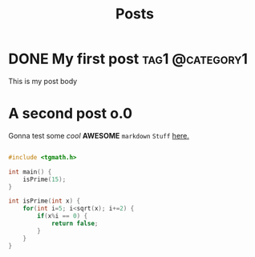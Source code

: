 #+Title: Posts
#+hugo_base_dir: ../

* DONE My first post                                        :tag1:@category1:
:PROPERTIES:
:EXPORT_FILE_NAME: my-first-post
:END:
This is my post body

* A second post o.0
:Properties:
:EXPORT_FILE_NAME: my-second-post
:END:
Gonna test some /cool/ *AWESOME* ~markdown~ =Stuff= _here._
#+begin_src C

  #include <tgmath.h>

  int main() {
	  isPrime(15);
  }

  int isPrime(int x) {
	  for(int i=5; i<sqrt(x); i+=2) {
		  if(x%i == 0) {
			  return false;
		  }
	  }
  }

#+end_src
